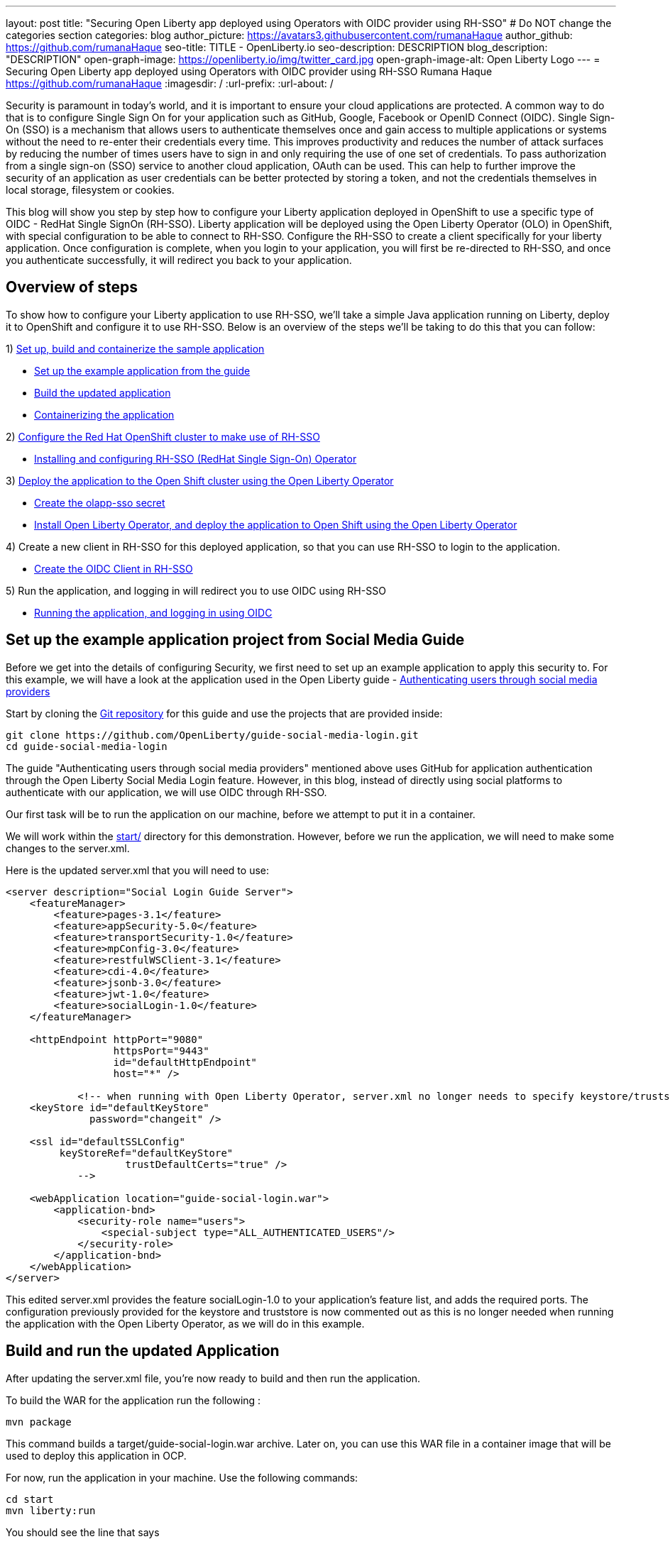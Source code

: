 ---
layout: post
title: "Securing Open Liberty app deployed using Operators with OIDC provider using RH-SSO"
# Do NOT change the categories section
categories: blog
author_picture: https://avatars3.githubusercontent.com/rumanaHaque
author_github: https://github.com/rumanaHaque
seo-title: TITLE - OpenLiberty.io
seo-description: DESCRIPTION
blog_description: "DESCRIPTION"
open-graph-image: https://openliberty.io/img/twitter_card.jpg
open-graph-image-alt: Open Liberty Logo
---
= Securing Open Liberty app deployed using Operators with OIDC provider using RH-SSO
Rumana Haque <https://github.com/rumanaHaque>
:imagesdir: /
:url-prefix:
:url-about: /
//Blank line here is necessary before starting the body of the post.

// // // // // // // //
// In the preceding section:
// Do not insert any blank lines between any of the lines.
//
// "open-graph-image" is set to OL logo. Whenever possible update this to a more appropriate/specific image (For example if present a image that is being used in the post). However, it
// can be left empty which will set it to the default
//
// "open-graph-image-alt" is a description of what is in the image (not a caption). When changing "open-graph-image" to
// a custom picture, you must provide a custom string for "open-graph-image-alt".
//
// Replace TITLE with the blog post title.
// Replace AUTHOR_NAME with your name as first author.
// Replace GITHUB_USERNAME with your GitHub username eg: lauracowen
// Replace DESCRIPTION with a short summary (~60 words) of the release (a more succinct version of the first paragraph of the post).
//
// Replace AUTHOR_NAME with your name as you'd like it to be displayed, eg: Laura Cowen
//
// Example post: 2020-04-02-generate-microprofile-rest-client-code.adoc
//
// If adding image into the post add :
// -------------------------
// [.img_border_light]
// image::img/blog/FILE_NAME[IMAGE CAPTION ,width=70%,align="center"]
// -------------------------
// "[.img_border_light]" = This adds a faint grey border around the image to make its edges sharper. Use it around screenshots but not           
// around diagrams. Then double check how it looks.
// There is also a "[.img_border_dark]" class which tends to work best with screenshots that are taken on dark backgrounds.
// Change "FILE_NAME" to the name of the image file. Also make sure to put the image into the right folder which is: img/blog
// change the "IMAGE CAPTION" to a couple words of what the image is
// // // // // // // //


Security is paramount in today's world, and it is important to ensure your cloud applications are protected. A common way to do that is to configure Single Sign On for your application such as GitHub, Google, Facebook or OpenID Connect (OIDC). Single Sign-On (SSO) is a mechanism that allows users to authenticate themselves once and gain access to multiple applications or systems without the need to re-enter their credentials every time. This improves productivity and reduces the number of attack surfaces by reducing the number of times users have to sign in and only requiring the use of one set of credentials. To pass authorization from a single sign-on (SSO) service to another cloud application, OAuth can be used. This can help to further improve the security of an application as user credentials can be better protected by storing a token, and not the credentials themselves in local storage, filesystem or cookies.

This blog will show you step by step how to configure your Liberty application deployed in OpenShift to use a specific type of OIDC - RedHat Single SignOn (RH-SSO). Liberty application will be deployed using the Open Liberty Operator (OLO) in OpenShift, with special configuration to be able to connect to RH-SSO. Configure the RH-SSO to create a client specifically for your liberty application. Once configuration is complete, when you login to your application, you will first be re-directed to RH-SSO, and once you authenticate successfully, it will redirect you back to your application.


== Overview of steps

To show how to configure your Liberty application to use RH-SSO, we'll take a simple Java application running on Liberty, deploy it to OpenShift and configure it to use RH-SSO. Below is an overview of the steps we'll be taking to do this that you can follow:

1) <<prepareApp, Set up, build and containerize the sample application>>

* <<setUpApp, Set up the example application from the guide>>
* <<buildApp, Build the updated application>>
* <<containerize, Containerizing the application>>

2) <<installRHSSO, Configure the Red Hat OpenShift cluster to make use of RH-SSO>>

* <<installRHSSO, Installing and configuring RH-SSO (RedHat Single Sign-On) Operator>>

3) <<deployApp, Deploy the application to the Open Shift cluster using the Open Liberty Operator>>

* <<createSecret, Create the olapp-sso secret>>

* <<deployApp, Install Open Liberty Operator, and deploy the application to Open Shift using the Open Liberty Operator>>

4) Create a new client in RH-SSO for this deployed application, so that you can use RH-SSO to login to the application.

* <<createOIDCClient, Create the OIDC Client in RH-SSO>>

5) Run the application, and logging in will redirect you to use OIDC using RH-SSO

* <<runApp, Running the application, and logging in using OIDC>>


[#setUpApp]
== Set up the example application project from Social Media Guide

Before we get into the details of configuring Security, we first need to set up an example application to apply this security to. For this example, we will have a look at the application used in the Open Liberty guide -  link:/guides/social-media-login.html[Authenticating users through social media providers]

//https://openliberty.io/guides/social-media-login.html


Start by cloning the link:https://github.com/OpenLiberty/guide-social-media-login.git[Git repository] for this guide and use the projects that are provided inside:
[source]
----

git clone https://github.com/OpenLiberty/guide-social-media-login.git
cd guide-social-media-login
----

The guide "Authenticating users through social media providers" mentioned above uses GitHub for application authentication through the Open Liberty Social Media Login feature. However, in this blog, instead of directly using social platforms to  authenticate with our application, we will use OIDC through RH-SSO.

Our first task will be to run the application on our machine, before we attempt to put it in a container.

We will work within the link:https://github.com/OpenLiberty/guide-social-media-login/start/[start/] directory for this demonstration. However, before we run the application, we will need to make some changes to the server.xml.

Here is the updated server.xml that you will need to use:

[source]
----
<server description="Social Login Guide Server">
    <featureManager>
        <feature>pages-3.1</feature>
        <feature>appSecurity-5.0</feature>
        <feature>transportSecurity-1.0</feature>
        <feature>mpConfig-3.0</feature>
        <feature>restfulWSClient-3.1</feature>
        <feature>cdi-4.0</feature>
        <feature>jsonb-3.0</feature>
        <feature>jwt-1.0</feature>
        <feature>socialLogin-1.0</feature>
    </featureManager>

    <httpEndpoint httpPort="9080"
                  httpsPort="9443"
                  id="defaultHttpEndpoint"
                  host="*" />

            <!-- when running with Open Liberty Operator, server.xml no longer needs to specify keystore/truststore, using the ENV var SEC_TLS_TRUSTDEFAULTCERTS and overrides/truststore.xml
    <keyStore id="defaultKeyStore"
              password="changeit" />

    <ssl id="defaultSSLConfig"
         keyStoreRef="defaultKeyStore"
                    trustDefaultCerts="true" />
            -->

    <webApplication location="guide-social-login.war">
        <application-bnd>
            <security-role name="users">
                <special-subject type="ALL_AUTHENTICATED_USERS"/>
            </security-role>
        </application-bnd>
    </webApplication>
</server>

----


This edited server.xml provides the feature socialLogin-1.0 to your application's feature list, and adds the required ports. The configuration previously provided for the keystore and truststore is now commented out as this is no longer needed when running the application with the Open Liberty Operator, as we will do in this example.

[#buildApp]
== Build and run the updated Application
After updating the server.xml file, you're now ready to build and then run the application.

To build the WAR for the application run the following :
[source]
----
mvn package
----

This command builds a target/guide-social-login.war archive.
Later on, you can use this WAR file in a container image that will be used to deploy this application in OCP.

For now, run the application in your machine.
Use the following commands:

[source]
----
cd start
mvn liberty:run
----

You should see the line that says 
[source]
----
 Application guide-social-login started ..
----

Access the app using the url http://localhost:9080/guide-social-login/hello.html

You should see a page that says "Welcome to the social media login guide", with a button to Log in.


//[.img_border_light]
//image::img/blog/rh_social_media_guide.png[Social Media Login,width=70%,align="center"]

[.img_border_light]
image::img/blog/rh_social_media_guide.png[Social Media Login Guide,width=50%,align="center"]


After you finish checking out the application, stop the Open Liberty server by pressing CTRL+C in the command-line session where you ran the server.

We can now include the WAR file you built above in a container image so it can be used to deploy this application in OCP.

[#containerize]
== Containerizing the application

For the application to be deployed on Open Shift using the Open Liberty Operator, it must first be containerized using the Open Liberty image.

For this example, we will use an official image from the IBM Container Registry (ICR), `icr.io/appcafe/open-liberty:full-java17-openj9-ubi`, as the parent image. 

In the start/ directory create a Dockerfile with these contents

[#dockerfile]
=== Create the Dockerfile for the application

.Dockerfile
[source]
----
#Use latest Open Liberty build
FROM icr.io/appcafe/open-liberty:full-java17-openj9-ubi


# Optional functionality
ARG TLS=true
ARG SEC_SSO_PROVIDERS="oidc"
#ARG OPENJ9_SCC=false
ARG VERBOSE=true

# trust certificates from well known CA's
ENV SEC_TLS_TRUSTDEFAULTCERTS=true

# trust certificates from within the cluster, such as Red Hat SSO.
ENV SEC_IMPORT_K8S_CERTS=true


COPY --chown=1001:0  src/main/liberty/config/server.xml /config/
COPY --chown=1001:0  target/guide-social-login.war /config/apps


# This script will add the requested XML snippets and gow image to be fit-for-purpose
RUN configure.sh

----
Ensure that you have these ENV values set to true.

`ENV SEC_TLS_TRUSTDEFAULTCERTS=true`

`ENV SEC_IMPORT_K8S_CERTS=true`

You can look at all the configuration options as specified in this doc:
 link:https://github.com/OpenLiberty/ci.docker/blob/main/SECURITY.md#single-sign-on-configuration[Single Sign-On configuration]

By specifying ARG SEC_SSO_PROVIDERS="oidc", you are telling the configuration that the SSO provider you will be using is OIDC.


Build the application image using the Docker File shown above, and upload to a repository of your choice (for e.g. dockerhub or artifactory), and note the image location so that you can use it later on for deploying this application to OpenShift using the Open Liberty Operator (OLO)



[#installRHSSO]
== Installing and configuring RH-SSO (RedHat Single Sign-On) Operator in the OpenShift cluster

In this section we'll walk through the steps necessary to correctly set up our OpenShift cluster so that we can make use of RH-SSO. 

1. Step 1 - Install RH-SSO

The first step we'll need to take is to install the Red Hat Single Sign-On Operator to the cluster. This will allow us to easily install RH-SSO. When installing this operator, ensure that it is installed in the namespace - "rh-sso". To do this, follow the instructions provided in the Red Hat documentation:

https://access.redhat.com/documentation/en-us/red_hat_single_sign-on/7.6/html/server_installation_and_configuration_guide/operator#doc-wrapper

Install the Operator in the namespace - "rh-sso".


2. Step 2 - Create a KeyCloak instance

After installing the RH-SSO Operator, create a KeyCloak instance using the default values provided. After creating the KeyCloak instance, you should be able to access the KeyCloak by looking at the routes. The route should be in this format - https://keycloak-rh-sso.apps.<cluster_name>

Log in to the KeyCloak from this url.

The credentials for logging in are in the secret - credential-example-keycloak (in the rh-sso nampspace)

Get the secret password from the console for the admin username in this secret

Use this username and password to login on to the KeyCloak.

After logging in, create a realm, called - "sso-realm".
This is the url to access this realm
https://keycloak-rh-sso.apps.<cluster-name>/auth/admin/master/console/#/realms/sso-realm

Next we need to create users (non-admin) for this realm. We can use them to test social login when RH-SSO is used as OIDC provider, the non-admin users can be used to log in to the client application. 

Following the steps to create a user (with it's password)
testuser1/testpasswd1

Create a user called "testuser1"
Here are the steps to create the users:

* After logging in Select Manage -> Users and select Add user.
* Put in the value "testuser1" for Username, and click on Save.

[.img_border_light]
image::img/blog/rh_create_testuser1.png[Create testuser1,width=50%,align="center"]

* After saving, on the next page, select Credentials tab. Enter the password on the next page and ensure to change 'ON' to 'Off' for 'Temporary'. Click on "Reset Password", and on the confirmation dialog, click on "Change Password".
* Then go to the "Role Mappings" tab. On the Role Mappings page, under Client Roles' drop-down, select realm-management.
* After 'realm-management' role is selected, additional boxes such as 'Available Roles' appears. Under Available Roles, search for 'view-realm' and select Add selected.
* After the role is selected, it appears under 'Assigned Roles' and 'Effective Roles'.

[.img_border_light]
image::img/blog/rh_testuser1_roles.png[Roles for testuser1,width=50%,align="center"]

* Note: Selecting the role is just a basic requirement to allow the user to login to the user's console on RH-SSO. If without any role assigned, the user will get Forbidden error msg on the browser after login.

Use the url below to test the users you just created (testuser1)

https://keycloak-rh-sso.apps.<cluster-name>/auth/admin/Sso-realm/console/

You should be able to log in successfully using the testuser1/testpasswd1.

After logging in, in the General Section, you should see the endpoints. 

Click on the link for the OpenID Endpoint Configuration - and that should point you to -
https://keycloak-rh-sso.apps.<cluster-name>/auth/realms/sso-realm/.well-known/openid-configuration

This will be needed for the client registration as the discoveryEndpoint later on.

[#createSecret]
== Create the olapp-sso secret 

Create a new project - called `gsm-test`, and create a secret in that namespace - - (Workloads->Secrets->Create Secret), called `guide-social-media-login-olapp-sso`, using key `oidc-clientId` and value `gsmapp`.

Here is a screenshot:


[.img_border_light]
image::img/blog/rh_create_secret.png[Create olapp-sso secret,width=50%,align="center"]



The key name should be in this format <app-name>-olapp-sso. You must use the same <app-name> as what you will use while deploying the applicaton using OLO.

For example, in the application used here in the blog, the <app-name> from the yaml file is `guide-social-media-login`, so the secret name is `guide-social-media-login-olapp-sso`.


[#deployApp]
== Installing the Open Liberty Operator, and deploying the application to Open Shift using the Open Liberty Operator

Using the OpenShift cluster you have access to, install the Open Liberty Operator (OLO) in your OCP cluster using this doc - https://openliberty.io/docs/latest/open-liberty-operator.html

After installing the Open Liberty Operator, use the yaml file given below to deploy the Open Liberty App (guide-social-media-login) - for which you created the image using the Dockerfile mentioned above.

Note the name of the application deployed is `guide-social-media-login`, the same name that was used when creating the secret above.

Point to your image location in this section
[source]
----
applicationImage: >-
----
and update the pullSecret needed to access the image here
[source]
----
pullSecret: <secret_to_pull_image>
----

Also for the oidc: discoveryEndpoint - as shown here
[source]
----
sso:
    oidc:
      - discoveryEndpoint: >-
          https://keycloak-rh-sso.apps.<cluster-name>/auth/realms/sso-realm/.well-known/openid-configuration
----

point to the OpenID Endpoint Configuration that you configured while configuring the RH-SSO Operator.

Here is the yaml file needed to deploy the application:

[source]
----
apiVersion: apps.openliberty.io/v1
kind: OpenLibertyApplication
metadata:
  name: guide-social-media-login
  namespace: gsm-test
spec:
  sso:
    oidc:
      - discoveryEndpoint: >-
          https://keycloak-rh-sso.apps.<cluster-name>/auth/realms/sso-realm/.well-known/openid-configuration
  service:
    port: 9443
  applicationImage: >-
    <image location of the app>
  expose: true
  manageTLS: true
  replicas: 1
  applicationName: guide-sm-login
  pullPolicy: Always
  pullSecret: <secret_to_pull_image>


----

[#createOIDCClient]
== Create the OIDC Client in RH-SSO

In order to use Single Sign On for your application using RH-SSO, you will need to register your application as a client in the RH-SSO.
Since we have already deployed the guide-social-media-login app using the Open Liberty operator, we can now complete the registration for the openid client as shown below.

Use this url - https://keycloak-rh-sso.apps.<cluster-name>/auth/admin/master/console/
using credentials from the secret - credential-example-keycloak

Click on Create to create a new client, with clientId as `gsmapp`. (The same value that you put in the secret created called `guide-social-media-login-olapp-sso`).

Click on Save, which will take you to the next page which has the settings.
On this page, ensure the default setting on 'Enabled' which needs to be 'ON' to ensure the client is enabled for login, and 'Access Type' as 'public' doesn't require a secret for login.

Enter the URL for Valid Redirect URIs. In the scenario with 'oidcLogin', the URL will be https://<app-name>-<namespace>.apps.<cluster-name>/ibm/api/social-login/redirect/oidc

For your test, put in this value

https://guide-social-media-login-gsm-test.apps.<cluster-name>/ibm/api/social-login/redirect/oidc
and click on Save.

[#runApp]
== Running the application, and logging in using OIDC

Congratulations! You've now completed all the required configuration to use SSO to login to your application.

Now, you're ready to run the application. When you click on the "Log In" button for the app, it will now redirect you to the RH-SSO console, where you can log in using the username and password that you created earlier.

First, access the application url by getting the route of the application from the `gsm-test` project.
It should be in this format:

https://guide-social-media-login-gsm-test.apps.<cluster-name>/guide-social-login/hello.html

You should see the application as shown below.

[.img_border_light]
image::img/blog/rh_social_media_login.png[Social Media Login,width=50%,align="center"]


Since you have already registered the RH-SSO client for this application, when you click on the "Log In" button for this app, it will redirect you to the RH-SSO client, as shown below.

//
//https://keycloak-acme-olo.apps.rhaqur-gitops-v3.cp.fyre.ibm.com/auth/realms/Sso-realm/protocol/openid-connect/auth?scope=openid+profile+email&response_type=code&client_id=gsmapp&redirect_uri=https%3A%2F%2Fguide-social-media-login-acme-olo.apps.rhaqur-gitops-v3.cp.fyre.ibm.com%2Fibm%2Fapi%2Fsocial-login%2Fredirect%2Foidc&state=001695318617000FxXbwhONt&nonce=zHB92nZ60UQ1SXwJdf3p

[.img_border_light]
image::img/blog/rh_social_media_redirect.png[Social Media Login Redirect,width=50%,align="center"]

Log in using testuser1/testpasswd1, and it will redirect you back to the application, where you are authenticated - as shown here.

[.img_border_light]
image::img/blog/rh_social_media_logged_in.png[Social Media Logged in after Redirect,width=50%,align="center"]

By following the steps mentioned above, you have successfully secured your Liberty Application running in Open Shift, so you can authenticate and authorsize your users using OAuth.
// // // // // // // //
// LINKS
//
// OpenLiberty.io site links:
// link:/guides/microprofile-rest-client.html[Consuming RESTful Java microservices]
// 
// Off-site links:
// link:https://openapi-generator.tech/docs/installation#jar[Download Instructions]
//
// // // // // // // //

